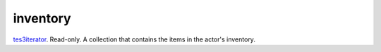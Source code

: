 inventory
====================================================================================================

`tes3iterator`_. Read-only. A collection that contains the items in the actor's inventory.

.. _`tes3iterator`: ../../../lua/type/tes3iterator.html
